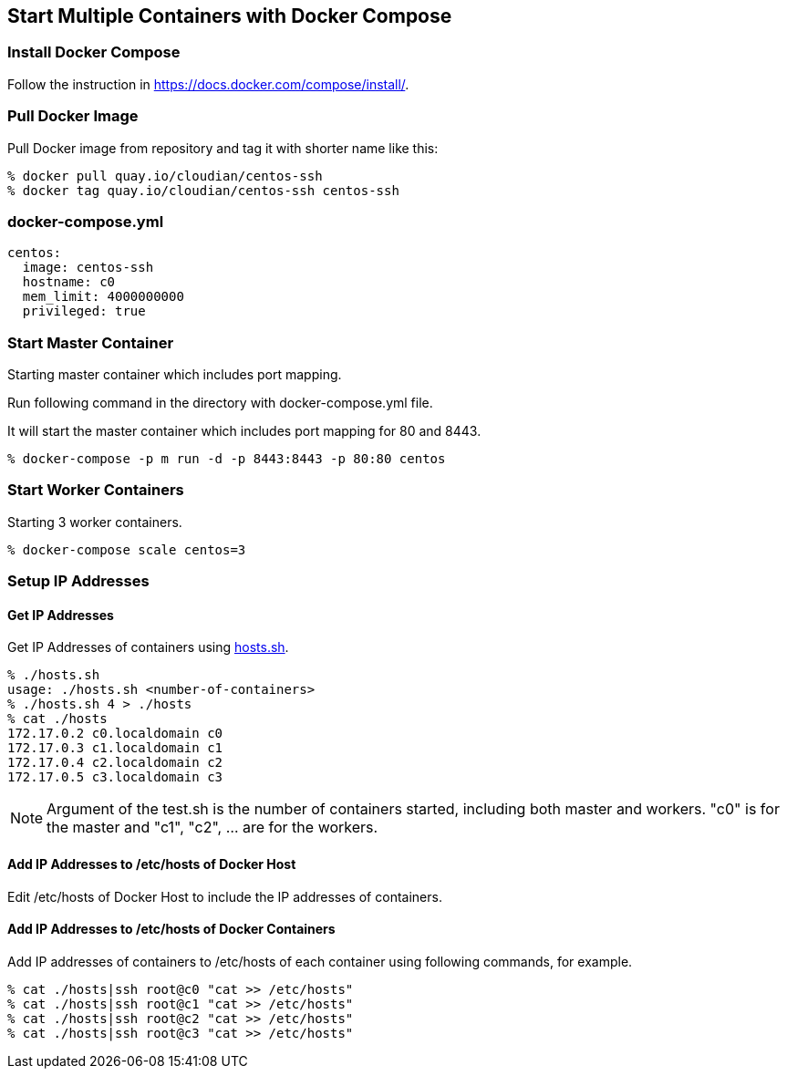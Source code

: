 == Start Multiple Containers with Docker Compose

=== Install Docker Compose
Follow the instruction in https://docs.docker.com/compose/install/.

=== Pull Docker Image
Pull Docker image from repository and tag it with shorter name like this:

--------------------------------
% docker pull quay.io/cloudian/centos-ssh
% docker tag quay.io/cloudian/centos-ssh centos-ssh
--------------------------------

=== docker-compose.yml

--------------------------
centos:
  image: centos-ssh
  hostname: c0
  mem_limit: 4000000000
  privileged: true
--------------------------


=== Start Master Container

Starting master container which includes port mapping.

Run following command in the directory with docker-compose.yml file.

It will start the master container
which includes port mapping for 80 and 8443.

----------------------------------------------------------
% docker-compose -p m run -d -p 8443:8443 -p 80:80 centos
----------------------------------------------------------

=== Start Worker Containers

Starting 3 worker containers.

----------------------------------------------------------
% docker-compose scale centos=3
----------------------------------------------------------


=== Setup IP Addresses
==== Get IP Addresses
Get IP Addresses of containers using https://github.com/kinogmt/docker-containers/blob/master/centos-ssh/hosts.sh[hosts.sh].

----------------
% ./hosts.sh
usage: ./hosts.sh <number-of-containers>
% ./hosts.sh 4 > ./hosts
% cat ./hosts
172.17.0.2 c0.localdomain c0
172.17.0.3 c1.localdomain c1
172.17.0.4 c2.localdomain c2
172.17.0.5 c3.localdomain c3
----------------

[NOTE]
Argument of the test.sh is the number of containers started,
including both master and workers. "c0" is for the master and
"c1", "c2", ... are for the workers.

==== Add IP Addresses to /etc/hosts of Docker Host
Edit /etc/hosts of Docker Host to include the IP addresses of containers.

==== Add IP Addresses to /etc/hosts of Docker Containers
Add IP addresses of containers to /etc/hosts of each container
using following commands, for example.

--------------------------------
% cat ./hosts|ssh root@c0 "cat >> /etc/hosts"
% cat ./hosts|ssh root@c1 "cat >> /etc/hosts"
% cat ./hosts|ssh root@c2 "cat >> /etc/hosts"
% cat ./hosts|ssh root@c3 "cat >> /etc/hosts"
--------------------------------

